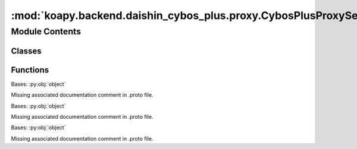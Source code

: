 :mod:`koapy.backend.daishin_cybos_plus.proxy.CybosPlusProxyService_pb2_grpc`
============================================================================

.. py:module:: koapy.backend.daishin_cybos_plus.proxy.CybosPlusProxyService_pb2_grpc

.. autoapi-nested-parse::

   Client and server classes corresponding to protobuf-defined services.



Module Contents
---------------

Classes
~~~~~~~

.. autoapisummary::

   koapy.backend.daishin_cybos_plus.proxy.CybosPlusProxyService_pb2_grpc.CybosPlusProxyServiceStub
   koapy.backend.daishin_cybos_plus.proxy.CybosPlusProxyService_pb2_grpc.CybosPlusProxyServiceServicer
   koapy.backend.daishin_cybos_plus.proxy.CybosPlusProxyService_pb2_grpc.CybosPlusProxyService



Functions
~~~~~~~~~

.. autoapisummary::

   koapy.backend.daishin_cybos_plus.proxy.CybosPlusProxyService_pb2_grpc.add_CybosPlusProxyServiceServicer_to_server



.. class:: CybosPlusProxyServiceStub(channel)


   Bases: :py:obj:`object`

   Missing associated documentation comment in .proto file.


.. class:: CybosPlusProxyServiceServicer

   Bases: :py:obj:`object`

   Missing associated documentation comment in .proto file.

   .. method:: Dispatch(self, request, context)

      Missing associated documentation comment in .proto file.


   .. method:: Property(self, request, context)

      Missing associated documentation comment in .proto file.


   .. method:: Method(self, request, context)

      Missing associated documentation comment in .proto file.


   .. method:: Event(self, request_iterator, context)

      Missing associated documentation comment in .proto file.



.. function:: add_CybosPlusProxyServiceServicer_to_server(servicer, server)


.. class:: CybosPlusProxyService

   Bases: :py:obj:`object`

   Missing associated documentation comment in .proto file.

   .. method:: Dispatch(request, target, options=(), channel_credentials=None, call_credentials=None, insecure=False, compression=None, wait_for_ready=None, timeout=None, metadata=None)
      :staticmethod:


   .. method:: Property(request, target, options=(), channel_credentials=None, call_credentials=None, insecure=False, compression=None, wait_for_ready=None, timeout=None, metadata=None)
      :staticmethod:


   .. method:: Method(request, target, options=(), channel_credentials=None, call_credentials=None, insecure=False, compression=None, wait_for_ready=None, timeout=None, metadata=None)
      :staticmethod:


   .. method:: Event(request_iterator, target, options=(), channel_credentials=None, call_credentials=None, insecure=False, compression=None, wait_for_ready=None, timeout=None, metadata=None)
      :staticmethod:



